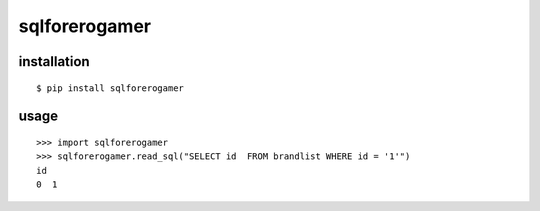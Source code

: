 sqlforerogamer
==============

installation
------------

::

    $ pip install sqlforerogamer

usage
-----

::

    >>> import sqlforerogamer
    >>> sqlforerogamer.read_sql("SELECT id  FROM brandlist WHERE id = '1'")
    id
    0  1
